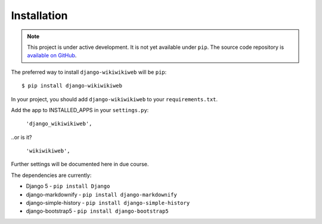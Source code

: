 ============
Installation
============

.. note::

   This project is under active development. It is not yet available under ``pip``. The source code repository is `available on GitHub <https://github.com/simonharris/django-wikiwikiweb>`_.


The preferred way to install ``django-wikiwikiweb`` will be ``pip``::

    $ pip install django-wikiwikiweb


In your project, you should add ``django-wikiwikiweb`` to your ``requirements.txt``.

Add the app to INSTALLED_APPS in your ``settings.py``:

   ``'django_wikiwikiweb',``

..or is it?

    ``'wikiwikiweb',``

Further settings will be documented here in due course.


The dependencies are currently:

* Django 5 - ``pip install Django``
* django-markdownify - ``pip install django-markdownify``
* django-simple-history - ``pip install django-simple-history``
* django-bootstrap5 - ``pip install django-bootstrap5``
